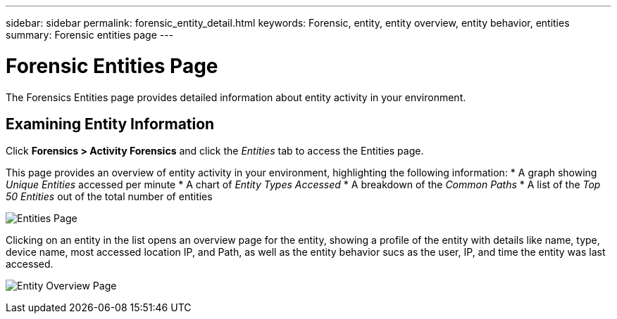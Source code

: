 ---
sidebar: sidebar
permalink: forensic_entity_detail.html
keywords:  Forensic, entity, entity overview, entity behavior, entities
summary: Forensic entities page
---

= Forensic Entities Page

[Lead]

The Forensics Entities page provides detailed information about entity activity in your environment.


== Examining Entity Information 

Click *Forensics > Activity Forensics* and click the _Entities_ tab to access the Entities page.

This page provides an overview of entity activity in your environment, highlighting the following information:
* A graph showing _Unique Entities_ accessed per minute
* A chart of _Entity Types Accessed_
* A breakdown of the _Common Paths_
* A list of the _Top 50 Entities_ out of the total number of entities

image:CS-Entities-Page.png[Entities Page]

Clicking on an entity in the list opens an overview page for the entity, showing a profile of the entity with details like name, type, device name, most accessed location IP, and Path, as well as the entity behavior sucs as the user, IP, and time the entity was last accessed.

image:CS-entity-detail-page.png[Entity Overview Page]


////
Entity Profile::

Describes details including:

* Name
** Click to access the [Entity Overview]
* Type
* Communities
* Path
* Last accessed
** Click user to access the User Overview
* Size


User and Community::

* The number of times the entity was accessed by users
// * The number of times the entity was accessed by Communities. 


Entity Behavior::
* Recent Activity: 
** Last accessed date
** User that last accessed the entity
** Location the entity was accessed from
* Operations:
** Number of write operations
** Number of read operations
** Number of accesses to Meta data

////

